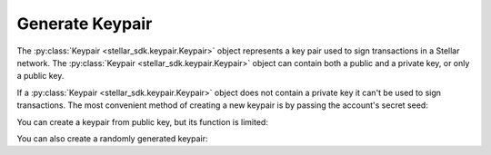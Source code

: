.. _generate_keypair:


****************
Generate Keypair
****************

The :py:class:`Keypair <stellar_sdk.keypair.Keypair>` object represents a key pair used to
sign transactions in a Stellar network. The :py:class:`Keypair <stellar_sdk.keypair.Keypair>`
object can contain both a public and a private key, or only a public key.

If a :py:class:`Keypair <stellar_sdk.keypair.Keypair>` object does not contain a private
key it can't be used to sign transactions. The most convenient method of
creating a new keypair is by passing the account's secret seed:

.. code-block:: python
   :linenos:

   from stellar_sdk import Keypair

   secret = "SBK2VIYYSVG76E7VC3QHYARNFLY2EAQXDHRC7BMXBBGIFG74ARPRMNQM"
   keypair = Keypair.from_secret(secret)

   # GDHMW6QZOL73SHKG2JA3YHXFDHM46SS5ZRWEYF5BCYHX2C5TVO6KZBYL
   public_key = keypair.public_key

   can_sign = keypair.can_sign()  # True


You can create a keypair from public key, but its function is limited:

.. code-block:: python
   :linenos:

   from stellar_sdk import Keypair

   public_key = "GDHMW6QZOL73SHKG2JA3YHXFDHM46SS5ZRWEYF5BCYHX2C5TVO6KZBYL"
   keypair = Keypair.from_public_key(public_key)
   can_sign = keypair.can_sign()  # False

You can also create a randomly generated keypair:

.. code-block:: python
   :linenos:

   from stellar_sdk import Keypair

   keypair = Keypair.random()
   print("Public Key: " + keypair.public_key)
   print("Secret Seed: " + keypair.secret)
